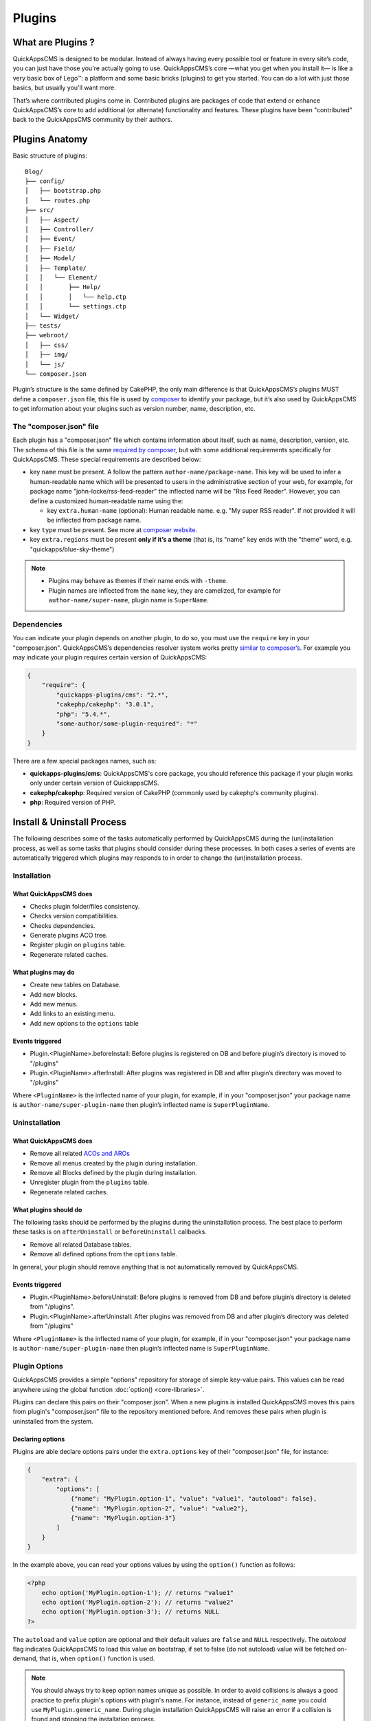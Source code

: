 Plugins
#######

What are Plugins ?
==================

QuickAppsCMS is designed to be modular. Instead of always having every possible tool
or feature in every site’s code, you can just have those you're actually going to
use. QuickAppsCMS’s core —what you get when you install it— is like a very basic box
of Lego™: a platform and some basic bricks (plugins) to get you started. You can do
a lot with just those basics, but usually you'll want more.

That’s where contributed plugins come in. Contributed plugins are packages of code
that extend or enhance QuickAppsCMS’s core to add additional (or alternate)
functionality and features. These plugins have been "contributed" back to the
QuickAppsCMS community by their authors.

Plugins Anatomy
===============

Basic structure of plugins:

::

    Blog/
    ├── config/
    │   ├── bootstrap.php
    │   └── routes.php
    ├── src/
    │   ├── Aspect/
    │   ├── Controller/
    │   ├── Event/
    │   ├── Field/
    │   ├── Model/
    │   ├── Template/
    │   │   └── Element/
    │   │       ├── Help/
    │   │       │   └── help.ctp
    │   │       └── settings.ctp
    │   └── Widget/
    ├── tests/
    ├── webroot/
    │   ├── css/
    │   ├── img/
    │   └── js/
    └── composer.json

Plugin’s structure is the same defined by CakePHP, the only main difference is that
QuickAppsCMS’s plugins MUST define a ``composer.json`` file, this file is used by
`composer <https://getcomposer.org/>`__ to identify your package, but it’s also used
by QuickAppsCMS to get information about your plugins such as version number, name,
description, etc.


The "composer.json" file
------------------------

Each plugin has a "composer.json" file which contains information about itself, such
as name, description, version, etc. The schema of this file is the same `required by
composer <https://getcomposer.org/doc/04-schema.md>`__, but with some additional
requirements specifically for QuickAppsCMS. These special requirements are described
below:

-  key ``name`` must be present. A follow the pattern ``author-name/package-name``.
   This key will be used to infer a human-readable name which will be presented to
   users in the administrative section of your web, for example, for package name
   "john-locke/rss-feed-reader" the inflected name  will be "Rss Feed Reader".
   However, you can define a customized human-readable name using the:

   - key ``extra.human-name`` (optional): Human readable name. e.g. "My super RSS
     reader". If not provided it will be inflected from package name.

-  key ``type`` must be present. See more at `composer website <https://getcomposer.org/doc/04-schema.md#type>`__.

-  key ``extra.regions`` must be present **only if it’s a theme** (that is, its
   "name" key ends with the "theme" word, e.g. "quickapps/blue-sky-theme")

.. note::

    -  Plugins may behave as themes if their name ends with ``-theme``.
    -  Plugin names are inflected from the ``name`` key, they are camelized, for
       example for ``author-name/super-name``, plugin name is ``SuperName``.

Dependencies
------------

You can indicate your plugin depends on another plugin, to do so, you must use the
``require`` key in your "composer.json". QuickAppsCMS’s dependencies resolver system
works pretty `similar to composer’s <https://getcomposer.org/doc/01-basic-usage.md
#package-versions>`__. For example you may indicate your plugin requires certain
version of QuickAppsCMS:

.. code:: json

    {
        "require": {
            "quickapps-plugins/cms": "2.*",
            "cakephp/cakephp": "3.0.1",
            "php": "5.4.*",
            "some-author/some-plugin-required": "*"
        }
    }

There are a few special packages names, such as:

- **quickapps-plugins/cms**: QuickAppsCMS's core package, you should reference this
  package if your plugin works only under certain version of QuickappsCMS.

- **cakephp/cakephp**: Required version of CakePHP (commonly used by cakephp's
  community plugins).

- **php**: Required version of PHP.

Install & Uninstall Process
===========================

The following describes some of the tasks automatically performed by QuickAppsCMS
during the (un)installation process, as well as some tasks that plugins should
consider during these processes. In both cases a series of events are automatically
triggered which plugins may responds to in order to change the (un)installation
process.

Installation
------------

What QuickAppsCMS does
~~~~~~~~~~~~~~~~~~~~~~

-  Checks plugin folder/files consistency.
-  Checks version compatibilities.
-  Checks dependencies.
-  Generate plugins ACO tree.
-  Register plugin on ``plugins`` table.
-  Regenerate related caches.

What plugins may do
~~~~~~~~~~~~~~~~~~~

-  Create new tables on Database.
-  Add new blocks.
-  Add new menus.
-  Add links to an existing menu.
-  Add new options to the ``options`` table

Events triggered
~~~~~~~~~~~~~~~~

-  Plugin.<PluginName>.beforeInstall: Before plugins is registered on DB and before
   plugin’s directory is moved to "/plugins"

-  Plugin.<PluginName>.afterInstall: After plugins was registered in DB and after
   plugin’s directory was moved to "/plugins"

Where ``<PluginName>`` is the inflected name of your plugin, for example, if in your
"composer.json" your package name is ``author-name/super-plugin-name`` then plugin’s
inflected name is ``SuperPluginName``.

Uninstallation
--------------

What QuickAppsCMS does
~~~~~~~~~~~~~~~~~~~~~~

-  Remove all related `ACOs and AROs <http://book.cakephp.org/2.0/en/core-
   libraries/components/access-control-lists.html#understanding-how-acl-works>`__
-  Remove all menus created by the plugin during installation.
-  Remove all Blocks defined by the plugin during installation.
-  Unregister plugin from the ``plugins`` table.
-  Regenerate related caches.


What plugins should do
~~~~~~~~~~~~~~~~~~~~~~

The following tasks should be performed by the plugins during the uninstallation
process. The best place to perform these tasks is on ``afterUninstall`` or
``beforeUninstall`` callbacks.

-  Remove all related Database tables.
-  Remove all defined options from the ``options`` table.

In general, your plugin should remove anything that is not automatically removed by
QuickAppsCMS.

Events triggered
~~~~~~~~~~~~~~~~

-  Plugin.<PluginName>.beforeUninstall: Before plugins is removed from DB and before
   plugin’s directory is deleted from "/plugins".

-  Plugin.<PluginName>.afterUninstall: After plugins was removed from DB and after
   plugin’s directory was deleted from "/plugins"

Where ``<PluginName>`` is the inflected name of your plugin, for example, if in your
"composer.json" your package name is ``author-name/super-plugin-name`` then plugin’s
inflected name is ``SuperPluginName``.


Plugin Options
--------------

QuickAppsCMS provides a simple "options" repository for storage of simple key-value
pairs. This values can be read anywhere using the global function
:doc:`option() <core-libraries>`.

Plugins can declare this pairs on their "composer.json". When a new plugins is
installed QuickAppsCMS moves this pairs from plugin's "composer.json" file to the
repository mentioned before. And removes these pairs when plugin is uninstalled from
the system.

Declaring options
~~~~~~~~~~~~~~~~~

Plugins are able declare options pairs under the ``extra.options`` key of their
"composer.json" file, for instance:

.. code:: json

    {
        "extra": {
            "options": [
                {"name": "MyPlugin.option-1", "value": "value1", "autoload": false},
                {"name": "MyPlugin.option-2", "value": "value2"},
                {"name": "MyPlugin.option-3"}
            ]
        }
    }


In the example above, you can read your options values by using the ``option()``
function as follows:

.. code:: php

    <?php
        echo option('MyPlugin.option-1'); // returns "value1"
        echo option('MyPlugin.option-2'); // returns "value2"
        echo option('MyPlugin.option-3'); // returns NULL
    ?>

The ``autoload`` and ``value`` option are optional and their default values are
``false`` and ``NULL`` respectively. The `autoload` flag indicates QuickAppsCMS to
load this value on bootstrap, if set to false (do not autoload) value will be
fetched on-demand, that is, when ``option()`` function is used.


.. note::

    You should always try to keep option names unique as possible. In order to avoid
    collisions is always a good practice to prefix plugin's options with plugin's
    name. For instance, instead of ``generic_name`` you could use
    ``MyPlugin.generic_name``. During plugin installation QuickAppsCMS will raise an
    error if a collision is found and stopping the installation process.


Enabling & Disabling Process
============================

Plugins can be installed and uninstalled from your system, but they can also be
enabled or disabled. Disabled plugins have not interaction with the system, which
means all their Event Listeners classes will not respond to any event, as their
`routes <http://book.cakephp.org/3.0/en/development/routing.html#plugin-routing>`__
as well.

Plugins can be disabled only if they are not required by any other plugins, that is,
for instance if plugin ``A`` needs some functionalities provided by plugin ``B``
then you are not able to disable plugin ``B`` as plugin ``A`` would stop working
properly.

When plugins are enabled or disabled the following events are triggered:

-  ``Plugin.<PluginName>.beforeEnable``
-  ``Plugin.<PluginName>.afterEnable``
-  ``Plugin.<PluginName>.beforeDisable``
-  ``Plugin.<PluginName>.afterDisable``

The names of these events should be descriptive enough to let you know what they do.

.. warning::

    Plugin’s **assets are not accessible** when plugins are disabled, which means
    anything within the ``/webroot`` directory of your plugin will not be accessible
    via URL when disabled.

Update Process
==============

Plugins can also be updated to newer versions, the update & install process are both
very similar as they perform similar actions during their process.

Plugins can be updated using a ZIP package only if the current version (version
currently installed) is older than the version in the ZIP package.

During this process two events are triggered:

-  Plugin.<PluginName>.beforeUpdate: Before plugins’s old directory is removed from
   "/plugins"

-  Plugin.<PluginName>.afterUpdate: Before plugins’s old directory was removed from
   "/plugins" and after placing new directory in its place.

The update process basically replaces one directory (older) by another (latest).
**Plugins should take care of migration tasks if needed using the events described
above.**

Configurable Settings
=====================

Plugins are allowed to define a series of customizable parameters, this parameters
can be tweaked on the administration section by users with proper permissions.

For example, a "Blog" plugin could allow users to change plugin’s behavior by
providing a series of form inputs where users may indicate certain values that will
alter plugin’s functionalities, for example "show publish date" which would display
article’s "publish date" when an article is being rendered.

Plugins can provide these form inputs by placing them into
``/src/Tempalte/Element/settings.ctp``, here is where you should render all form
elements that users will be able to tweak. For our "Blog" example, this file could
look as follow:

.. code:: php

    <?php
        echo $this->Form->input('show_publish_date', [
            'type' => 'checkbox',
            'label' => 'Show publish date',
        ]);

As you can see, you must simply create all the form inputs you want to provide to
users, **you must omit** ``Form::create()`` & ``Form::end()`` as they are
automatically created by QuickAppsCMS.

Reading settings values
-----------------------

Once you have provided certain tweakable values, you may need to read those values
in order to change your plugin’s behavior, in our "Blog" example we want to know
whether the "publish date" should be rendered or not. To read these values you
should use the ``CMS\Core\Plugin`` class as follow:

.. code:: php

    <?php plugin('Blog')->settings['show_publish_date']; ?>

.. note::

    In some cases you will encounter that no values has been set for a setting key,
    for example if user has not indicated any value for your settings yet. This can
    be solved using the feature described below.

Default Setting Values
----------------------

You can provide default values for each of your settings keys by implementing the
event:

::

    Plugin.<PluginName>.settingsDefaults

This event is automatically triggered every time you try to read a setting value,
your must implement this event handler in any of your plugin’s :doc:`Event Listener
<events-system>` classes and it must return an associative array for setting keys
and their values, a full example:

.. code:: php

    <?php
        // Blog/src/Event/BlogHook.php
        namespace Blog\Event;

        use Cake\Event\Event;
        use Cake\Event\EventListener;

        class BlogHook implements EventListener
        {
            public function implementedEvents()
            {
                return [
                    'Plugin.Blog.settingsDefaults' => 'settingsDefaults',
                ];
            }

            public function settingsDefaults(Event $event)
            {
                return [
                    'show_publish_date' => 1,
                ];
            }

        }

In the example above, if user has not indicated whether to show "publish date" or
not the default value will be ``1`` which we'll consider as "YES, show publish
date".

Validating Settings
-------------------

Usually you would need to restrict what user’s types in your settings form inputs,
so for example you may need an users to type in only integer values for certain
setting parameter. To validate these inputs you must use the
``Plugin.<PluginName>.settingsValidate`` event which is automatically triggered
before plugin information is persisted into DB. Event listeners methods should
expect two arguments: an array as first arguments representing all settings values
to be validated, and an instance of validator object that will be used to validate
that those values, you should alter the provided validator object as needed to add
your own validation rules. For example:

.. code:: php

    <?php
        // Blog/src/Event/BlogHook.php
        namespace Blog\Event;

        use Cake\Event\Event;
        use Cake\Event\EventListener;

        class BlogHook implements EventListener
        {
            public function implementedEvents()
            {
                return [
                    'Plugin.Blog.settingsValidate' => 'settingsValidate',
                ];
            }

            public function settingsValidate(Event $event, $settingsEntity, $validator)
            {
                $validator
                    ->validatePresence('show_publish_date')
                    ->notEmpty('show_publish_date', 'This field is required!')
                    ->add('another_settings_input_name', [
                        // ... rules & messages
                    ]);
            }

        }


Documenting your Plugin
=======================

Optionally you can provide help documentation, so users can access it and read it
trough the "Help" panel in the administration area (/admin/system/help).

To do this you must simply create a view-element containing all information you want
to provide about your plugin. This view-element should be placed in the following
directory of your plugin:

::

    PluginName/src/Template/Element/Help/help.ctp

Documentation in multiple languages
-----------------------------------

You can provide documentation in different languages simply by creating view-
elements following this pattern:

::

    PluginName/src/Template/Element/Help/help_<language-code>.ctp

Where ``<language-code>`` can be any active language code, check Locale plugin
documentation for more information.

For instance, if you want to provide help information in French and English you
should create the following view-elements:

- PluginName/src/Template/Element/Help/help_en_US.ctp
- PluginName/src/Template/Element/Help/help_fr_FR.ctp


.. note::

    If no translated documentation is found for certain language then ``help.ctp``
    will be used by default if available.


Recommended Reading
===================

-  :doc:`Events System <events-system>`
-  :doc:`Shortcodes <shortcode-api>`
-  `CakePHP’s
   Validation <http://book.cakephp.org/3.0/en/core-libraries/validation.html>`__

.. meta::
    :title lang=en: Plugins
    :keywords lang=en: plugins,anatomy,composer,dependencies,install,uninstall,update,enable,disable,settings,custom settings
